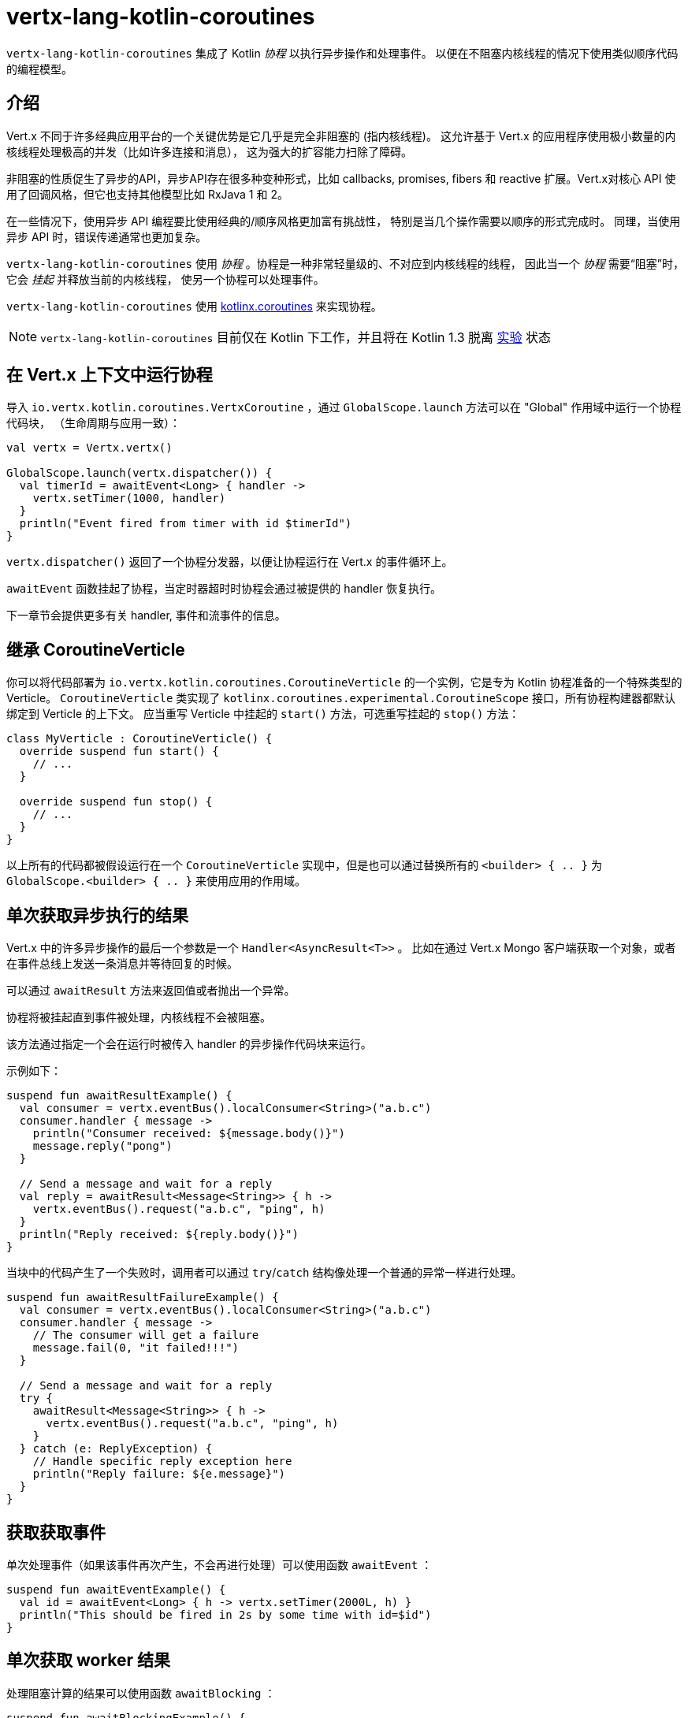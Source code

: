 = vertx-lang-kotlin-coroutines

`vertx-lang-kotlin-coroutines` 集成了 Kotlin _协程_ 以执行异步操作和处理事件。
以便在不阻塞内核线程的情况下使用类似顺序代码的编程模型。

[[_introduction]]
== 介绍

Vert.x 不同于许多经典应用平台的一个关键优势是它几乎是完全非阻塞的
(指内核线程)。
这允许基于 Vert.x 的应用程序使用极小数量的内核线程处理极高的并发（比如许多连接和消息），
这为强大的扩容能力扫除了障碍。

非阻塞的性质促生了异步的API，异步API存在很多种变种形式，比如 callbacks, promises, fibers 和 reactive 扩展。Vert.x对核心 API
使用了回调风格，但它也支持其他模型比如
RxJava 1 和 2。

在一些情况下，使用异步 API 编程要比使用经典的/顺序风格更加富有挑战性，
特别是当几个操作需要以顺序的形式完成时。
同理，当使用异步 API 时，错误传递通常也更加复杂。

`vertx-lang-kotlin-coroutines` 使用 _协程_ 。协程是一种非常轻量级的、不对应到内核线程的线程，
因此当一个 _协程_ 需要“阻塞”时，它会 _挂起_ 并释放当前的内核线程，
使另一个协程可以处理事件。

`vertx-lang-kotlin-coroutines` 使用 https://github.com/Kotlin/kotlinx.coroutines[kotlinx.coroutines] 来实现协程。

NOTE: `vertx-lang-kotlin-coroutines` 目前仅在 Kotlin 下工作，并且将在 Kotlin 1.3
脱离 https://kotlinlang.org/docs/reference/coroutines.html#experimental-status-of-coroutines[实验] 状态

[[_running_a_coroutine_from_a_vert_x_context]]
== 在 Vert.x 上下文中运行协程

导入 `io.vertx.kotlin.coroutines.VertxCoroutine` ，通过 `GlobalScope.launch` 方法可以在 "Global" 作用域中运行一个协程代码块，
（生命周期与应用一致）：

[source,kotlin,indent=0]
----
val vertx = Vertx.vertx()

GlobalScope.launch(vertx.dispatcher()) {
  val timerId = awaitEvent<Long> { handler ->
    vertx.setTimer(1000, handler)
  }
  println("Event fired from timer with id $timerId")
}
----

`vertx.dispatcher()` 返回了一个协程分发器，以便让协程运行在 Vert.x 的事件循环上。

`awaitEvent` 函数挂起了协程，当定时器超时时协程会通过被提供的 handler
恢复执行。

下一章节会提供更多有关 handler, 事件和流事件的信息。

[[_extending_coroutineverticle]]
== 继承 CoroutineVerticle

你可以将代码部署为 `io.vertx.kotlin.coroutines.CoroutineVerticle` 的一个实例，它是专为 Kotlin 协程准备的一个特殊类型的 Verticle。
`CoroutineVerticle` 类实现了 `kotlinx.coroutines.experimental.CoroutineScope` 接口，所有协程构建器都默认绑定到 Verticle 的上下文。
应当重写 Verticle 中挂起的 `start()` 方法，可选重写挂起的
`stop()` 方法：

[source,kotlin,indent=0]
----
class MyVerticle : CoroutineVerticle() {
  override suspend fun start() {
    // ...
  }

  override suspend fun stop() {
    // ...
  }
}
----

以上所有的代码都被假设运行在一个 `CoroutineVerticle` 实现中，但是也可以通过替换所有的 `<builder> { .. }` 为
`GlobalScope.<builder> { .. }` 来使用应用的作用域。

[[_getting_one_shot_asynchronous_results]]
== 单次获取异步执行的结果

Vert.x 中的许多异步操作的最后一个参数是一个 `Handler<AsyncResult<T>>` 。
比如在通过 Vert.x Mongo 客户端获取一个对象，或者在事件总线上发送一条消息并等待回复的时候。

可以通过 `awaitResult` 方法来返回值或者抛出一个异常。

协程将被挂起直到事件被处理，内核线程不会被阻塞。

该方法通过指定一个会在运行时被传入 handler 的异步操作代码块来运行。

示例如下：

[source,kotlin,indent=0]
----
suspend fun awaitResultExample() {
  val consumer = vertx.eventBus().localConsumer<String>("a.b.c")
  consumer.handler { message ->
    println("Consumer received: ${message.body()}")
    message.reply("pong")
  }

  // Send a message and wait for a reply
  val reply = awaitResult<Message<String>> { h ->
    vertx.eventBus().request("a.b.c", "ping", h)
  }
  println("Reply received: ${reply.body()}")
}
----

当块中的代码产生了一个失败时，调用者可以通过
`try`/`catch` 结构像处理一个普通的异常一样进行处理。

[source,kotlin,indent=0]
----
suspend fun awaitResultFailureExample() {
  val consumer = vertx.eventBus().localConsumer<String>("a.b.c")
  consumer.handler { message ->
    // The consumer will get a failure
    message.fail(0, "it failed!!!")
  }

  // Send a message and wait for a reply
  try {
    awaitResult<Message<String>> { h ->
      vertx.eventBus().request("a.b.c", "ping", h)
    }
  } catch (e: ReplyException) {
    // Handle specific reply exception here
    println("Reply failure: ${e.message}")
  }
}
----

[[_getting_one_shot_events]]
== 获取获取事件

单次处理事件（如果该事件再次产生，不会再进行处理）可以使用函数 `awaitEvent` ：

[source,kotlin,indent=0]
----
suspend fun awaitEventExample() {
  val id = awaitEvent<Long> { h -> vertx.setTimer(2000L, h) }
  println("This should be fired in 2s by some time with id=$id")
}
----

[[_getting_one_shot_worker_results]]
== 单次获取 worker 结果

处理阻塞计算的结果可以使用函数 `awaitBlocking` ：

[source,kotlin,indent=0]
----
suspend fun awaitBlockingExample() {
  awaitBlocking {
    Thread.sleep(1000)
    "some-string"
  }
}
----

[[_streams_of_events]]
== 事件流

Vert.x API 有许多地方使用处理器（handlers）处理事件流。
以下示例包含了处理事件总线消息和 HTTP 服务请求。

`ReceiveChannelHandler` 类允许通过（可挂起的） `receive` 方法接收事件：

[source,kotlin,indent=0]
----
suspend fun streamExample() {
  val adapter = vertx.receiveChannelHandler<Message<Int>>()
  vertx.eventBus().localConsumer<Int>("a.b.c").handler(adapter)

  // Send 15 messages
  for (i in 0..15) vertx.eventBus().send("a.b.c", i)

  // Receive the first 10 messages
  for (i in 0..10) {
    val message = adapter.receive()
    println("Received: ${message.body()}")
  }
}
----

[[_awaiting_the_completion_of_vert_x_asynchronous_results]]
== 获取 Vert.x 异步操作的完成结果

Vert.x 4 提供了 future 模型并且 `Future` 有个 `await()` 可挂起方法用于异步获取结果。

Vert.x 异步结果实例上的 `await` 扩展方法挂起协程直到异步操作完成，并返回一个关联的 `AsyncResult<T>` 对象。

[source,kotlin,indent=0]
----
suspend fun awaitingFuture(anotherFuture: Future<String>) {
  // Getting a future
  val httpServerFuture = vertx.createHttpServer()
    .requestHandler { req -> req.response().end("Hello!") }
    .listen(8000)

  val httpServer = httpServerFuture.await()
  println("HTTP server port: ${httpServer.actualPort()}")

  // It also works for composite futures
  val result = CompositeFuture.all(httpServerFuture, anotherFuture).await()
  if (result.succeeded()) {
    println("The server is now running!")
  } else {
    result.cause().printStackTrace()
  }
}
----

[[_suspending_extension_methods]]
== 挂起方法扩展

为了简化使用 Vert.x 异步 API 的协程编写，Vert.x 3 生成了扩展方法。
它让用户不必使用 `awaitResult` ，这使得代码更加简洁和可读。

由于 Vert.x 4 提供了基于 future 的 API，那些扩展方法仍会存在，
但将被 _弃用_ 。

[source,kotlin,indent=0]
----
suspend fun generatedSuspendingExtensionMethod() {
  // Use the extension instead of wrapping with awaitResult
  val client = vertx.createNetClient()
  val socket = client.connect(1234, "localhost").await()
}
----

[[_channels]]
== 通道

通道类似于 Java 的 `BlockingQueue` ，不同之处在于它不是阻塞的，而是在如下情况中挂起协程：

- 向一个满了的通道中写入值
- 从一个空的通道中读取值

可以通过使用 `toChannel` 扩展方法使 Vert.x 的 `ReadStream` 和 `WriteStream` 适配到通道

这些适配器将会管理背压和流终止

* `ReadStream<T>` 适配到 `ReceiveChannel<T>`
* `WriteStream<T>` 适配到 `SendChannel<T>`

[[_receiving_data]]
=== 接收数据

当需要处理流中互相关联的值时，通道真的很有用：

[source,kotlin,indent=0]
----
suspend fun handleTemperatureStream() {
  val stream = vertx.eventBus().consumer<Double>("temperature")
  val channel = stream.toChannel(vertx)

  var min = Double.MAX_VALUE
  var max = Double.MIN_VALUE

  // Iterate until the stream is closed
  // Non-blocking
  for (msg in channel) {
    val temperature = msg.body()
    min = Math.min(min, temperature)
    max = Math.max(max, temperature)
  }

  // The stream is now closed
}
----

还有一个很有用的场景是解析协议时，我们将构建一个非阻塞的 HTTP 请求解析器来展示通道的强大。

我们将依靠 http://vertx.io/docs/apidocs/io/vertx/core/parsetools/RecordParser.html[`RecordParser`] 来根据 `\r\n` 切分缓冲流。

如下是一个初始版本的解析器，仅处理 HTTP 的请求行

[source,kotlin,indent=0]
----
vertx.createNetServer().connectHandler { socket ->

  // The record parser provides a stream of buffers delimited by \r\n
  val stream = RecordParser.newDelimited("\r\n", socket)

  // Convert the stream to a Kotlin channel
  val channel = stream.toChannel(vertx)

  // Run the coroutine
  launch {

    // Receive the request-line
    // Non-blocking
    val line = channel.receive().toString().split(" ")
    val method = line[0]
    val uri = line[1]

    println("Received HTTP request ($method, $uri)")

    // Still need to parse headers and body...
  }
}
----

解析请求行只需简单地在通道上调用 `receive` 。

接下来接收分片并解析 HTTP 头，直到遇到一个空白行。

[source,kotlin,indent=0]
----
// Receive HTTP headers
val headers = HashMap<String, String>()
while (true) {

  // Non-blocking
  val header = channel.receive().toString()

  // Done with parsing headers
  if (header.isEmpty()) {
    break
  }

  val pos = header.indexOf(':')
  headers[header.substring(0, pos).toLowerCase()] = header.substring(pos + 1).trim()
}

println("Received HTTP request ($method, $uri) with headers ${headers.keys}")
----

最终我们用处理一个可选的请求体来终止解析器

[source,kotlin,indent=0]
----
// Receive the request body
val transferEncoding = headers["transfer-encoding"]
val contentLength = headers["content-length"]

val body: Buffer?
if (transferEncoding == "chunked") {

  // Handle chunked encoding, e.g
  // 5\r\n
  // HELLO\r\n
  // 0\r\n
  // \r\n

  body = Buffer.buffer()
  while (true) {

    // Parse length chunk
    // Non-blocking
    val len = channel.receive().toString().toInt(16)
    if (len == 0) {
      break
    }

    // The stream is flipped to parse a chunk of the exact size
    stream.fixedSizeMode(len + 2)

    // Receive the chunk and append it
    // Non-blocking
    val chunk = channel.receive()
    body.appendBuffer(chunk, 0, chunk.length() - 2)

    // The stream is flipped back to the \r\n delimiter to parse the next chunk
    stream.delimitedMode("\r\n")
  }
} else if (contentLength != null) {

  // The stream is flipped to parse a body of the exact size
  stream.fixedSizeMode(contentLength.toInt())

  // Non-blocking
  body = channel.receive()
} else {
  body = null
}

val bodySize = body?.length() ?: 0
println("Received HTTP request ($method, $uri) with headers ${headers.keys} and body with size $bodySize")
----

[[_sending_data]]
=== 发送数据

使用通道发送数据非常简单清晰：

[source,kotlin,indent=0]
----
suspend fun sendChannel(httpResponse: HttpServerResponse) {
  val channel = httpResponse.toChannel(vertx)

  while (true) {
    val buffer = readBuffer()

    // Broadcast the temperature
    // Non-blocking but could be suspended
    channel.send(buffer)

    // Wait for one second
    awaitEvent<Long> { vertx.setTimer(1000, it) }
  }
}
----

`SendChannel#send` 和 `WriteStream#write` 都是非阻塞操作，然而不同于
`SendChannel#send` 可以在通道满时暂停执行，不使用通道的情况看起来像

[source,kotlin,indent=0]
----
fun broadcastTemperature(httpResponse: HttpServerResponse) {
// Check we can write in the stream
  if (httpResponse.writeQueueFull()) {

    // We can't write so we set a drain handler to be called when we can write again
    httpResponse.drainHandler { broadcastTemperature(httpResponse) }
  } else {

    // Read temperature
    val temperature = readBuffer()

    // Write it to the stream
    httpResponse.write(temperature)

    // Wait for one second
    vertx.setTimer(1000) {
      broadcastTemperature()
    }
  }
}
----

[[_delay_cancellation_and_timeouts]]
== 延迟，取消和超时

Vertx 分发器通过定时器为协程的 `delay` 函数提供完整的支持：

[source,kotlin,indent=0]
----
launch {
  // Set a one second Vertx timer
  delay(1000)
}
----

定时器支持取消

[source,kotlin,indent=0]
----
val job = launch {
  // Set a one second Vertx timer
  while (true) {
    delay(1000)
    // Do something periodically
  }
}

// Sometimes later
job.cancel()
----

取消操作是 https://github.com/Kotlin/kotlinx.coroutines/blob/master/coroutines-guide.md#cancellation-is-cooperative[协作的]

也可以使用 `withTimeout` 安排一个超时值

[source,kotlin,indent=0]
----
launch {
  try {
    val id = withTimeout<String>(1000) {
      awaitEvent { anAsyncMethod(it) }
    }
  } catch (e: TimeoutCancellationException) {
    // Cancelled
  }
}
----

[[_coroutine_builders]]
== 协程构建器

Vert.x 适用于任何协程构建器，只要 `CoroutineScope` 实例是有效的：`launch` ， `async` ， `produce` …… 。
以下重要事项必须被注意：

- `runBlocking` 没有 `CoroutineScope` 因此禁止在 Vert.x 事件循环线程上只用。
- 为避免内存泄漏，总是使用 `coroutineScope {..}` 定义一个子作用域。在这种情况下，如果一个作用域中的协程失败，所有在该作用域中的协程都会被取消

[[_coroutine_interoperability]]
== 协程互操作性

Vert.x 集成被设计成可与 Kotlin 协程全面互通

* 当使用 vertx 分发器时，`kotlinx.coroutines.experimental.sync.Mutex` 在事件循环线程上执行

[[_rxjava_interoperability]]
== RxJava 互操作性

模块 `vertx-lang-kotlin-coroutines` 没有与 RxJava 的特定集成，然而 Kotlin 协程提供了 RxJava 的集成，
它与 `vertx-lang-kotlin-coroutines` 一同工作良好。

可以在这里了解更多： https://github.com/Kotlin/kotlinx.coroutines/tree/master/reactive[Coroutines for reactive streams] 。
